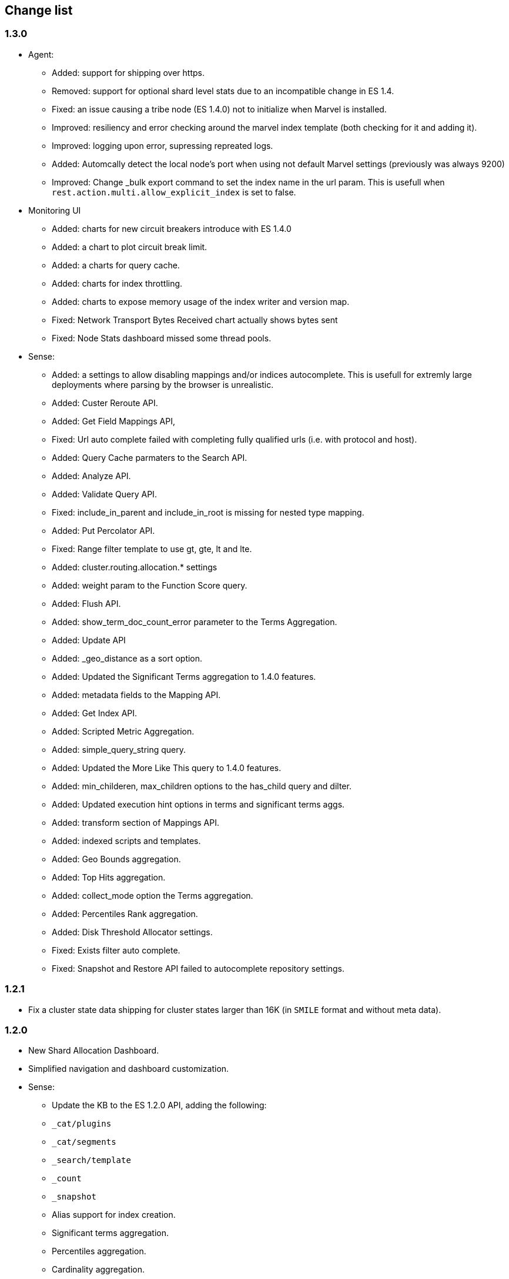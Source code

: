[[change_list]]
== Change list


=== 1.3.0

- Agent:
  * Added:    support for shipping over https.
  * Removed:  support for optional shard level stats due to an incompatible change in ES 1.4.
  * Fixed:    an issue causing a tribe node (ES 1.4.0) not to initialize when Marvel is installed.
  * Improved: resiliency and error checking around the marvel index template (both checking for it and adding it).
  * Improved: logging upon error, supressing repreated logs.
  * Added:    Automcally detect the local node's port when using not default Marvel settings (previously was always 9200)
  * Improved: Change _bulk export command to set the index name in the url param. This is usefull when `rest.action.multi.allow_explicit_index` is set to false.

- Monitoring UI
  * Added: charts for new circuit breakers introduce with ES 1.4.0
  * Added: a chart to plot circuit break limit.
  * Added: a charts for query cache.
  * Added: charts for index throttling.
  * Added: charts to expose memory usage of the index writer and version map.
  * Fixed: Network Transport Bytes Received chart actually shows bytes sent
  * Fixed: Node Stats dashboard missed some thread pools.

- Sense:
  * Added: a settings to allow disabling mappings and/or indices autocomplete. This is usefull for extremly large deployments where parsing by the browser is unrealistic.
  * Added: Custer Reroute API.
  * Added: Get Field Mappings API,
  * Fixed: Url auto complete failed with completing fully qualified urls (i.e. with protocol and host).
  * Added: Query Cache parmaters to the Search API.
  * Added: Analyze API.
  * Added: Validate Query API.
  * Fixed: include_in_parent and include_in_root is missing for nested type mapping.
  * Added: Put Percolator API.
  * Fixed: Range filter template to use gt, gte, lt and lte.
  * Added: cluster.routing.allocation.* settings
  * Added: weight param to the Function Score query.
  * Added: Flush API.
  * Added: show_term_doc_count_error parameter to the Terms Aggregation.
  * Added: Update API
  * Added: _geo_distance as a sort option.
  * Added: Updated the Significant Terms aggregation to 1.4.0 features.
  * Added: metadata fields to the Mapping API.
  * Added: Get Index API.
  * Added: Scripted Metric Aggregation.
  * Added: simple_query_string query.
  * Added: Updated the More Like This query to 1.4.0 features.
  * Added: min_childeren, max_children options to the has_child query and dilter.
  * Added: Updated execution hint options in terms and significant terms aggs.
  * Added: transform section of Mappings API.
  * Added: indexed scripts and templates.
  * Added: Geo Bounds aggregation.
  * Added: Top Hits aggregation.
  * Added: collect_mode option the Terms aggregation.
  * Added: Percentiles Rank aggregation.
  * Added: Disk Threshold Allocator settings.
  * Fixed: Exists filter auto complete.
  * Fixed: Snapshot and Restore API failed to autocomplete repository settings.


=== 1.2.1
  - Fix a cluster state data shipping for cluster states larger than 16K (in `SMILE` format and without meta data).

=== 1.2.0
  - New Shard Allocation Dashboard.
  - Simplified navigation and dashboard customization.
  - Sense:
    * Update the KB to the ES 1.2.0 API, adding the following:
      * `_cat/plugins`
      * `_cat/segments`
      * `_search/template`
      * `_count`
      * `_snapshot`
      * Alias support for index creation.
      * Significant terms aggregation.
      * Percentiles aggregation.
      * Cardinality aggregation.
      * Time_zone keyword to date_histogram facet/aggregation.
    * Removed deprecated `custom_score` & `custom_boost_factor` from the 1.0 API.
    * Fixed a bug causing the query panel to loose focus after running a command.

  - Charts and Dashboards changes:
    * Added an information icon next to the status information of Cluster Summary panel. Hovering on it will show a
      short explanation of current status.
    * The indices stats table in the Overview dashboard now shows an information icon next to red and yellow indices.
      Hovering on it will show a short shard level summary.
    * Marvel's index template will now be automatically updated upon upgrade.
    * Added field data & filter cache eviction charts to Node Stats dashboard and Index Stats dashboard.
    * Added field data circuit breaker charts to Node Stats dashboard.
    * Added a registration & purchasing form.
    * Hidden indexes are now shown by default.
    * Default cluster pulse default time span to 7 days.
    * Fixed: Split brain detection algorithm didn't fire in some configurations.


  - `marvel.agent.exporter.es.host` configuration option now defaults to port 9200.


=== 1.1.1
  - Fixed: agent did not interpret timeout settings correctly, causing potential connectivity errors when shipping data.

=== 1.1.0
  - Improved Sense's autocomplete suggestions:
    * Added Snapshot & Restore
    * Added Aggregations
    * Added support for url query string parameters
    * Updated for breaking changes in Elasticsearch 1.0
  - Updated welcome splash screen.
  - Sense now uses the last used server when opened (previously used the hostname used to access it).
  - The agent's keep-alive thread is now stopped upon errors to reduce log noise. It will be restarted
    upon successful connection.
  - Improved error reporting for failures of items in the agent's bulk requests.
  - Index Statistics Dashboard: Indexing Rate Primaries chart was based on the wrong field.
  - Introduced `marvel.agent.shard_stats.enabled` to control exporting of shard level statistics. Defaults to `false`.
  - Changed agent's default sampling rate to 10s (was 5s)
  - Added a visual indication for the master node at the Nodes section of the Overview Dashboard
  - Node and Indices tables visually indicate stale data
  - Added error reporting to nodes and indices tables
  - Made the following agent settings changeable via the Cluster Update Settings API:
    * marvel.agent.interval  (also supports setting to -1 to disable exporting)
    * marvel.agent.exporter.es.hosts
    * marvel.agent.exporter.es.timeout
    * marvel.agent.shard_stats.enabled

=== 1.0.2
  - Kibana uses `window.location.protocol` (http or https) to make ES calls.
  - Added support for basic authentication when sending data from agent. See <<configuration>>.
  - Reduced DEBUG logging verbosity.

=== 1.0.1
  - fixed an issue with usage statistics report.
  - improve logging message when running on old Elasticsearch versions.

